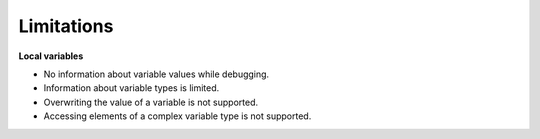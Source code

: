 Limitations
============

**Local variables**

- No information about variable values while debugging.
- Information about variable types is limited.
- Overwriting the value of a variable is not supported.
- Accessing elements of a complex variable type is not supported.
